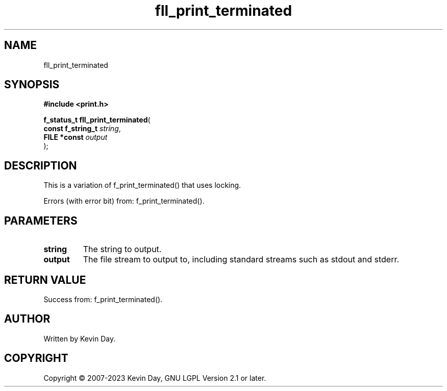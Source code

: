 .TH fll_print_terminated "3" "July 2023" "FLL - Featureless Linux Library 0.6.6" "Library Functions"
.SH "NAME"
fll_print_terminated
.SH SYNOPSIS
.nf
.B #include <print.h>
.sp
\fBf_status_t fll_print_terminated\fP(
    \fBconst f_string_t \fP\fIstring\fP,
    \fBFILE *const      \fP\fIoutput\fP
);
.fi
.SH DESCRIPTION
.PP
This is a variation of f_print_terminated() that uses locking.
.PP
Errors (with error bit) from: f_print_terminated().
.SH PARAMETERS
.TP
.B string
The string to output.

.TP
.B output
The file stream to output to, including standard streams such as stdout and stderr.

.SH RETURN VALUE
.PP
Success from: f_print_terminated().
.SH AUTHOR
Written by Kevin Day.
.SH COPYRIGHT
.PP
Copyright \(co 2007-2023 Kevin Day, GNU LGPL Version 2.1 or later.
